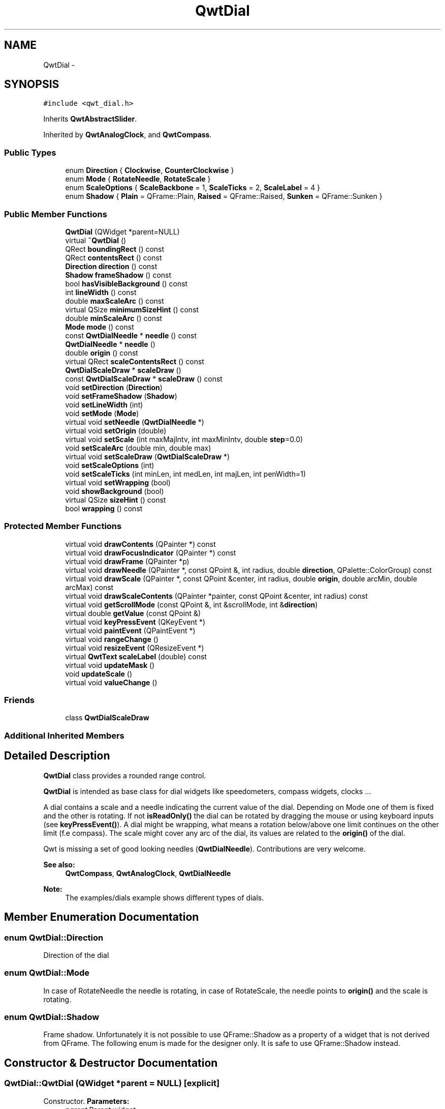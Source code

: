 .TH "QwtDial" 3 "Tue Nov 20 2012" "Version 5.2.3" "Qwt User's Guide" \" -*- nroff -*-
.ad l
.nh
.SH NAME
QwtDial \- 
.SH SYNOPSIS
.br
.PP
.PP
\fC#include <qwt_dial\&.h>\fP
.PP
Inherits \fBQwtAbstractSlider\fP\&.
.PP
Inherited by \fBQwtAnalogClock\fP, and \fBQwtCompass\fP\&.
.SS "Public Types"

.in +1c
.ti -1c
.RI "enum \fBDirection\fP { \fBClockwise\fP, \fBCounterClockwise\fP }"
.br
.ti -1c
.RI "enum \fBMode\fP { \fBRotateNeedle\fP, \fBRotateScale\fP }"
.br
.ti -1c
.RI "enum \fBScaleOptions\fP { \fBScaleBackbone\fP =  1, \fBScaleTicks\fP =  2, \fBScaleLabel\fP =  4 }"
.br
.ti -1c
.RI "enum \fBShadow\fP { \fBPlain\fP =  QFrame::Plain, \fBRaised\fP =  QFrame::Raised, \fBSunken\fP =  QFrame::Sunken }"
.br
.in -1c
.SS "Public Member Functions"

.in +1c
.ti -1c
.RI "\fBQwtDial\fP (QWidget *parent=NULL)"
.br
.ti -1c
.RI "virtual \fB~QwtDial\fP ()"
.br
.ti -1c
.RI "QRect \fBboundingRect\fP () const "
.br
.ti -1c
.RI "QRect \fBcontentsRect\fP () const "
.br
.ti -1c
.RI "\fBDirection\fP \fBdirection\fP () const "
.br
.ti -1c
.RI "\fBShadow\fP \fBframeShadow\fP () const "
.br
.ti -1c
.RI "bool \fBhasVisibleBackground\fP () const "
.br
.ti -1c
.RI "int \fBlineWidth\fP () const "
.br
.ti -1c
.RI "double \fBmaxScaleArc\fP () const "
.br
.ti -1c
.RI "virtual QSize \fBminimumSizeHint\fP () const "
.br
.ti -1c
.RI "double \fBminScaleArc\fP () const "
.br
.ti -1c
.RI "\fBMode\fP \fBmode\fP () const "
.br
.ti -1c
.RI "const \fBQwtDialNeedle\fP * \fBneedle\fP () const "
.br
.ti -1c
.RI "\fBQwtDialNeedle\fP * \fBneedle\fP ()"
.br
.ti -1c
.RI "double \fBorigin\fP () const "
.br
.ti -1c
.RI "virtual QRect \fBscaleContentsRect\fP () const "
.br
.ti -1c
.RI "\fBQwtDialScaleDraw\fP * \fBscaleDraw\fP ()"
.br
.ti -1c
.RI "const \fBQwtDialScaleDraw\fP * \fBscaleDraw\fP () const "
.br
.ti -1c
.RI "void \fBsetDirection\fP (\fBDirection\fP)"
.br
.ti -1c
.RI "void \fBsetFrameShadow\fP (\fBShadow\fP)"
.br
.ti -1c
.RI "void \fBsetLineWidth\fP (int)"
.br
.ti -1c
.RI "void \fBsetMode\fP (\fBMode\fP)"
.br
.ti -1c
.RI "virtual void \fBsetNeedle\fP (\fBQwtDialNeedle\fP *)"
.br
.ti -1c
.RI "virtual void \fBsetOrigin\fP (double)"
.br
.ti -1c
.RI "virtual void \fBsetScale\fP (int maxMajIntv, int maxMinIntv, double \fBstep\fP=0\&.0)"
.br
.ti -1c
.RI "void \fBsetScaleArc\fP (double min, double max)"
.br
.ti -1c
.RI "virtual void \fBsetScaleDraw\fP (\fBQwtDialScaleDraw\fP *)"
.br
.ti -1c
.RI "void \fBsetScaleOptions\fP (int)"
.br
.ti -1c
.RI "void \fBsetScaleTicks\fP (int minLen, int medLen, int majLen, int penWidth=1)"
.br
.ti -1c
.RI "virtual void \fBsetWrapping\fP (bool)"
.br
.ti -1c
.RI "void \fBshowBackground\fP (bool)"
.br
.ti -1c
.RI "virtual QSize \fBsizeHint\fP () const "
.br
.ti -1c
.RI "bool \fBwrapping\fP () const "
.br
.in -1c
.SS "Protected Member Functions"

.in +1c
.ti -1c
.RI "virtual void \fBdrawContents\fP (QPainter *) const "
.br
.ti -1c
.RI "virtual void \fBdrawFocusIndicator\fP (QPainter *) const "
.br
.ti -1c
.RI "virtual void \fBdrawFrame\fP (QPainter *p)"
.br
.ti -1c
.RI "virtual void \fBdrawNeedle\fP (QPainter *, const QPoint &, int radius, double \fBdirection\fP, QPalette::ColorGroup) const "
.br
.ti -1c
.RI "virtual void \fBdrawScale\fP (QPainter *, const QPoint &center, int radius, double \fBorigin\fP, double arcMin, double arcMax) const "
.br
.ti -1c
.RI "virtual void \fBdrawScaleContents\fP (QPainter *painter, const QPoint &center, int radius) const "
.br
.ti -1c
.RI "virtual void \fBgetScrollMode\fP (const QPoint &, int &scrollMode, int &\fBdirection\fP)"
.br
.ti -1c
.RI "virtual double \fBgetValue\fP (const QPoint &)"
.br
.ti -1c
.RI "virtual void \fBkeyPressEvent\fP (QKeyEvent *)"
.br
.ti -1c
.RI "virtual void \fBpaintEvent\fP (QPaintEvent *)"
.br
.ti -1c
.RI "virtual void \fBrangeChange\fP ()"
.br
.ti -1c
.RI "virtual void \fBresizeEvent\fP (QResizeEvent *)"
.br
.ti -1c
.RI "virtual \fBQwtText\fP \fBscaleLabel\fP (double) const "
.br
.ti -1c
.RI "virtual void \fBupdateMask\fP ()"
.br
.ti -1c
.RI "void \fBupdateScale\fP ()"
.br
.ti -1c
.RI "virtual void \fBvalueChange\fP ()"
.br
.in -1c
.SS "Friends"

.in +1c
.ti -1c
.RI "class \fBQwtDialScaleDraw\fP"
.br
.in -1c
.SS "Additional Inherited Members"
.SH "Detailed Description"
.PP 
\fBQwtDial\fP class provides a rounded range control\&. 

\fBQwtDial\fP is intended as base class for dial widgets like speedometers, compass widgets, clocks \&.\&.\&.
.PP
.PP
A dial contains a scale and a needle indicating the current value of the dial\&. Depending on Mode one of them is fixed and the other is rotating\&. If not \fBisReadOnly()\fP the dial can be rotated by dragging the mouse or using keyboard inputs (see \fBkeyPressEvent()\fP)\&. A dial might be wrapping, what means a rotation below/above one limit continues on the other limit (f\&.e compass)\&. The scale might cover any arc of the dial, its values are related to the \fBorigin()\fP of the dial\&.
.PP
Qwt is missing a set of good looking needles (\fBQwtDialNeedle\fP)\&. Contributions are very welcome\&.
.PP
\fBSee also:\fP
.RS 4
\fBQwtCompass\fP, \fBQwtAnalogClock\fP, \fBQwtDialNeedle\fP 
.RE
.PP
\fBNote:\fP
.RS 4
The examples/dials example shows different types of dials\&. 
.RE
.PP

.SH "Member Enumeration Documentation"
.PP 
.SS "enum \fBQwtDial::Direction\fP"
Direction of the dial 
.SS "enum \fBQwtDial::Mode\fP"
In case of RotateNeedle the needle is rotating, in case of RotateScale, the needle points to \fBorigin()\fP and the scale is rotating\&. 
.SS "enum \fBQwtDial::Shadow\fP"

.PP
Frame shadow\&. Unfortunately it is not possible to use QFrame::Shadow as a property of a widget that is not derived from QFrame\&. The following enum is made for the designer only\&. It is safe to use QFrame::Shadow instead\&. 
.SH "Constructor & Destructor Documentation"
.PP 
.SS "QwtDial::QwtDial (QWidget *parent = \fCNULL\fP)\fC [explicit]\fP"

.PP
Constructor\&. \fBParameters:\fP
.RS 4
\fIparent\fP Parent widget
.RE
.PP
Create a dial widget with no scale and no needle\&. The default origin is 90\&.0 with no valid value\&. It accepts mouse and keyboard inputs and has no step size\&. The default mode is QwtDial::RotateNeedle\&. 
.SH "Member Function Documentation"
.PP 
.SS "QRect QwtDial::boundingRect () const"
\fBReturns:\fP
.RS 4
bounding rect of the dial including the frame 
.RE
.PP
\fBSee also:\fP
.RS 4
\fBsetLineWidth()\fP, \fBscaleContentsRect()\fP, \fBcontentsRect()\fP 
.RE
.PP

.SS "QRect QwtDial::contentsRect () const"
\fBReturns:\fP
.RS 4
bounding rect of the circle inside the frame 
.RE
.PP
\fBSee also:\fP
.RS 4
\fBsetLineWidth()\fP, \fBscaleContentsRect()\fP, \fBboundingRect()\fP 
.RE
.PP

.SS "\fBQwtDial::Direction\fP QwtDial::direction () const"
\fBReturns:\fP
.RS 4
Direction of the dial
.RE
.PP
The default direction of a dial is QwtDial::Clockwise
.PP
\fBSee also:\fP
.RS 4
\fBsetDirection()\fP 
.RE
.PP

.SS "void QwtDial::drawContents (QPainter *painter) const\fC [protected]\fP, \fC [virtual]\fP"

.PP
Draw the contents inside the frame\&. QColorGroup::Background is the background color outside of the frame\&. QColorGroup::Base is the background color inside the frame\&. QColorGroup::Foreground is the background color inside the scale\&.
.PP
\fBParameters:\fP
.RS 4
\fIpainter\fP Painter 
.RE
.PP
\fBSee also:\fP
.RS 4
\fBboundingRect()\fP, \fBcontentsRect()\fP, \fBscaleContentsRect()\fP, QWidget::setPalette() 
.RE
.PP

.SS "void QwtDial::drawFocusIndicator (QPainter *painter) const\fC [protected]\fP, \fC [virtual]\fP"
Draw a dotted round circle, if !isReadOnly()
.PP
\fBParameters:\fP
.RS 4
\fIpainter\fP Painter 
.RE
.PP

.SS "void QwtDial::drawFrame (QPainter *painter)\fC [protected]\fP, \fC [virtual]\fP"
Draw the frame around the dial
.PP
\fBParameters:\fP
.RS 4
\fIpainter\fP Painter 
.RE
.PP
\fBSee also:\fP
.RS 4
\fBlineWidth()\fP, \fBframeShadow()\fP 
.RE
.PP

.SS "void QwtDial::drawNeedle (QPainter *painter, const QPoint &center, intradius, doubledirection, QPalette::ColorGroupcg) const\fC [protected]\fP, \fC [virtual]\fP"
Draw the needle
.PP
\fBParameters:\fP
.RS 4
\fIpainter\fP Painter 
.br
\fIcenter\fP Center of the dial 
.br
\fIradius\fP Length for the needle 
.br
\fIdirection\fP Direction of the needle in degrees, counter clockwise 
.br
\fIcg\fP ColorGroup 
.RE
.PP

.PP
Reimplemented in \fBQwtAnalogClock\fP\&.
.SS "void QwtDial::drawScale (QPainter *painter, const QPoint &center, intradius, doubleorigin, doubleminArc, doublemaxArc) const\fC [protected]\fP, \fC [virtual]\fP"
Draw the scale
.PP
\fBParameters:\fP
.RS 4
\fIpainter\fP Painter 
.br
\fIcenter\fP Center of the dial 
.br
\fIradius\fP Radius of the scale 
.br
\fIorigin\fP Origin of the scale 
.br
\fIminArc\fP Minimum of the arc 
.br
\fImaxArc\fP Minimum of the arc
.RE
.PP
\fBSee also:\fP
.RS 4
QwtAbstractScaleDraw::setAngleRange() 
.RE
.PP

.SS "void QwtDial::drawScaleContents (QPainter *painter, const QPoint &center, intradius) const\fC [protected]\fP, \fC [virtual]\fP"
Draw the contents inside the scale
.PP
Paints nothing\&.
.PP
\fBParameters:\fP
.RS 4
\fIpainter\fP Painter 
.br
\fIcenter\fP Center of the contents circle 
.br
\fIradius\fP Radius of the contents circle 
.RE
.PP

.PP
Reimplemented in \fBQwtCompass\fP\&.
.SS "\fBQwtDial::Shadow\fP QwtDial::frameShadow () const"
\fBReturns:\fP
.RS 4
Frame shadow /sa \fBsetFrameShadow()\fP, \fBlineWidth()\fP, QFrame::frameShadow 
.RE
.PP

.SS "void QwtDial::getScrollMode (const QPoint &pos, int &scrollMode, int &direction)\fC [protected]\fP, \fC [virtual]\fP"
See \fBQwtAbstractSlider::getScrollMode()\fP
.PP
\fBParameters:\fP
.RS 4
\fIpos\fP point where the mouse was pressed 
.RE
.PP
\fBReturn values:\fP
.RS 4
\fIscrollMode\fP The scrolling mode 
.br
\fIdirection\fP direction: 1, 0, or -1\&.
.RE
.PP
\fBSee also:\fP
.RS 4
\fBQwtAbstractSlider::getScrollMode()\fP 
.RE
.PP

.PP
Implements \fBQwtAbstractSlider\fP\&.
.SS "double QwtDial::getValue (const QPoint &pos)\fC [protected]\fP, \fC [virtual]\fP"
Find the value for a given position
.PP
\fBParameters:\fP
.RS 4
\fIpos\fP Position 
.RE
.PP
\fBReturns:\fP
.RS 4
Value 
.RE
.PP

.PP
Implements \fBQwtAbstractSlider\fP\&.
.SS "bool QwtDial::hasVisibleBackground () const"
true when the area outside of the frame is visible
.PP
\fBSee also:\fP
.RS 4
\fBshowBackground()\fP, setMask() 
.RE
.PP

.SS "void QwtDial::keyPressEvent (QKeyEvent *event)\fC [protected]\fP, \fC [virtual]\fP"
Handles key events
.PP
.IP "\(bu" 2
Key_Down, KeyLeft
.br
 Decrement by 1
.IP "\(bu" 2
Key_Prior
.br
 Decrement by \fBpageSize()\fP
.IP "\(bu" 2
Key_Home
.br
 Set the value to \fBminValue()\fP
.PP
.PP
.IP "\(bu" 2
Key_Up, KeyRight
.br
 Increment by 1
.IP "\(bu" 2
Key_Next
.br
 Increment by \fBpageSize()\fP
.IP "\(bu" 2
Key_End
.br
 Set the value to \fBmaxValue()\fP
.PP
.PP
\fBParameters:\fP
.RS 4
\fIevent\fP Key event 
.RE
.PP
\fBSee also:\fP
.RS 4
\fBisReadOnly()\fP 
.RE
.PP

.PP
Reimplemented from \fBQwtAbstractSlider\fP\&.
.PP
Reimplemented in \fBQwtCompass\fP\&.
.SS "int QwtDial::lineWidth () const"
\fBReturns:\fP
.RS 4
Line width of the frame 
.RE
.PP
\fBSee also:\fP
.RS 4
\fBsetLineWidth()\fP, \fBframeShadow()\fP, \fBlineWidth()\fP 
.RE
.PP

.SS "double QwtDial::maxScaleArc () const"
\fBReturns:\fP
.RS 4
Upper limit of the scale arc 
.RE
.PP

.SS "QSize QwtDial::minimumSizeHint () const\fC [virtual]\fP"

.PP
Return a minimum size hint\&. \fBWarning:\fP
.RS 4
The return value of \fBQwtDial::minimumSizeHint()\fP depends on the font and the scale\&. 
.RE
.PP

.SS "double QwtDial::minScaleArc () const"
\fBReturns:\fP
.RS 4
Lower limit of the scale arc 
.RE
.PP

.SS "\fBQwtDial::Mode\fP QwtDial::mode () const"
\fBReturns:\fP
.RS 4
mode of the dial\&.
.RE
.PP
The value of the dial is indicated by the difference between the origin and the direction of the needle\&. In case of QwtDial::RotateNeedle the scale arc is fixed to the \fBorigin()\fP and the needle is rotating, in case of QwtDial::RotateScale, the needle points to \fBorigin()\fP and the scale is rotating\&.
.PP
The default mode is QwtDial::RotateNeedle\&.
.PP
\fBSee also:\fP
.RS 4
\fBsetMode()\fP, \fBorigin()\fP, \fBsetScaleArc()\fP, \fBvalue()\fP 
.RE
.PP

.SS "const \fBQwtDialNeedle\fP * QwtDial::needle () const"
\fBReturns:\fP
.RS 4
needle 
.RE
.PP
\fBSee also:\fP
.RS 4
\fBsetNeedle()\fP 
.RE
.PP

.SS "\fBQwtDialNeedle\fP * QwtDial::needle ()"
\fBReturns:\fP
.RS 4
needle 
.RE
.PP
\fBSee also:\fP
.RS 4
\fBsetNeedle()\fP 
.RE
.PP

.SS "double QwtDial::origin () const"
The origin is the angle where scale and needle is relative to\&.
.PP
\fBReturns:\fP
.RS 4
Origin of the dial 
.RE
.PP
\fBSee also:\fP
.RS 4
\fBsetOrigin()\fP 
.RE
.PP

.SS "void QwtDial::paintEvent (QPaintEvent *e)\fC [protected]\fP, \fC [virtual]\fP"
Paint the dial 
.PP
\fBParameters:\fP
.RS 4
\fIe\fP Paint event 
.RE
.PP

.SS "void QwtDial::resizeEvent (QResizeEvent *e)\fC [protected]\fP, \fC [virtual]\fP"
Resize the dial widget 
.PP
\fBParameters:\fP
.RS 4
\fIe\fP Resize event 
.RE
.PP

.SS "QRect QwtDial::scaleContentsRect () const\fC [virtual]\fP"
\fBReturns:\fP
.RS 4
rect inside the scale 
.RE
.PP
\fBSee also:\fP
.RS 4
\fBsetLineWidth()\fP, \fBboundingRect()\fP, \fBcontentsRect()\fP 
.RE
.PP

.SS "\fBQwtText\fP QwtDial::scaleLabel (doublevalue) const\fC [protected]\fP, \fC [virtual]\fP"
Find the label for a value
.PP
\fBParameters:\fP
.RS 4
\fIvalue\fP Value 
.RE
.PP
\fBReturns:\fP
.RS 4
label 
.RE
.PP

.PP
Reimplemented in \fBQwtAnalogClock\fP, and \fBQwtCompass\fP\&.
.SS "void QwtDial::setDirection (\fBDirection\fPdirection)"
Set the direction of the dial (clockwise/counterclockwise)
.PP
Direction direction 
.PP
\fBSee also:\fP
.RS 4
\fBdirection()\fP 
.RE
.PP

.SS "void QwtDial::setFrameShadow (\fBShadow\fPshadow)"
Sets the frame shadow value from the frame style\&. 
.PP
\fBParameters:\fP
.RS 4
\fIshadow\fP Frame shadow 
.RE
.PP
\fBSee also:\fP
.RS 4
\fBsetLineWidth()\fP, QFrame::setFrameShadow() 
.RE
.PP

.SS "void QwtDial::setLineWidth (intlineWidth)"
Sets the line width
.PP
\fBParameters:\fP
.RS 4
\fIlineWidth\fP Line width 
.RE
.PP
\fBSee also:\fP
.RS 4
\fBsetFrameShadow()\fP 
.RE
.PP

.SS "void QwtDial::setMode (\fBMode\fPmode)"

.PP
Change the mode of the meter\&. \fBParameters:\fP
.RS 4
\fImode\fP New mode
.RE
.PP
The value of the meter is indicated by the difference between north of the scale and the direction of the needle\&. In case of QwtDial::RotateNeedle north is pointing to the \fBorigin()\fP and the needle is rotating, in case of QwtDial::RotateScale, the needle points to \fBorigin()\fP and the scale is rotating\&.
.PP
The default mode is QwtDial::RotateNeedle\&.
.PP
\fBSee also:\fP
.RS 4
\fBmode()\fP, \fBsetValue()\fP, \fBsetOrigin()\fP 
.RE
.PP

.SS "void QwtDial::setNeedle (\fBQwtDialNeedle\fP *needle)\fC [virtual]\fP"
Set a needle for the dial
.PP
Qwt is missing a set of good looking needles\&. Contributions are very welcome\&.
.PP
\fBParameters:\fP
.RS 4
\fIneedle\fP Needle 
.RE
.PP
\fBWarning:\fP
.RS 4
The needle will be deleted, when a different needle is set or in \fB~QwtDial()\fP 
.RE
.PP

.SS "void QwtDial::setOrigin (doubleorigin)\fC [virtual]\fP"

.PP
Change the origin\&. The origin is the angle where scale and needle is relative to\&.
.PP
\fBParameters:\fP
.RS 4
\fIorigin\fP New origin 
.RE
.PP
\fBSee also:\fP
.RS 4
\fBorigin()\fP 
.RE
.PP

.SS "void QwtDial::setScale (intmaxMajIntv, intmaxMinIntv, doublestep = \fC0\&.0\fP)\fC [virtual]\fP"
Change the intervals of the scale 
.PP
\fBSee also:\fP
.RS 4
QwtAbstractScaleDraw::setScale() 
.RE
.PP

.SS "void QwtDial::setScaleArc (doubleminArc, doublemaxArc)"
Change the arc of the scale
.PP
\fBParameters:\fP
.RS 4
\fIminArc\fP Lower limit 
.br
\fImaxArc\fP Upper limit 
.RE
.PP

.SS "void QwtDial::setScaleDraw (\fBQwtDialScaleDraw\fP *scaleDraw)\fC [virtual]\fP"
Set an individual scale draw
.PP
\fBParameters:\fP
.RS 4
\fIscaleDraw\fP Scale draw 
.RE
.PP
\fBWarning:\fP
.RS 4
The previous scale draw is deleted 
.RE
.PP

.SS "void QwtDial::setScaleOptions (intoptions)"
A wrapper method for accessing the scale draw\&.
.PP
.IP "\(bu" 2
options == 0
.br
 No visible scale: setScaleDraw(NULL)
.IP "\(bu" 2
options & ScaleBackbone
.br
 En/disable the backbone of the scale\&.
.IP "\(bu" 2
options & ScaleTicks
.br
 En/disable the ticks of the scale\&.
.IP "\(bu" 2
options & ScaleLabel
.br
 En/disable scale labels
.PP
.PP
\fBSee also:\fP
.RS 4
\fBQwtAbstractScaleDraw::enableComponent()\fP 
.RE
.PP

.SS "void QwtDial::setScaleTicks (intminLen, intmedLen, intmajLen, intpenWidth = \fC1\fP)"
Assign length and width of the ticks
.PP
\fBParameters:\fP
.RS 4
\fIminLen\fP Length of the minor ticks 
.br
\fImedLen\fP Length of the medium ticks 
.br
\fImajLen\fP Length of the major ticks 
.br
\fIpenWidth\fP Width of the pen for all ticks
.RE
.PP
\fBSee also:\fP
.RS 4
\fBQwtAbstractScaleDraw::setTickLength()\fP, \fBQwtDialScaleDraw::setPenWidth()\fP 
.RE
.PP

.SS "void QwtDial::setWrapping (boolwrapping)\fC [virtual]\fP"
Sets whether it is possible to step the value from the highest value to the lowest value and vice versa to on\&.
.PP
\fBParameters:\fP
.RS 4
\fIwrapping\fP en/disables wrapping
.RE
.PP
\fBSee also:\fP
.RS 4
\fBwrapping()\fP, \fBQwtDoubleRange::periodic()\fP 
.RE
.PP
\fBNote:\fP
.RS 4
The meaning of wrapping is like the wrapping property of QSpinBox, but not like it is used in QDial\&. 
.RE
.PP

.SS "void QwtDial::showBackground (boolshow)"
Show/Hide the area outside of the frame 
.PP
\fBParameters:\fP
.RS 4
\fIshow\fP Show if true, hide if false
.RE
.PP
\fBSee also:\fP
.RS 4
\fBhasVisibleBackground()\fP, setMask() 
.RE
.PP
\fBWarning:\fP
.RS 4
When \fBQwtDial\fP is a toplevel widget the window border might disappear too\&. 
.RE
.PP

.SS "QSize QwtDial::sizeHint () const\fC [virtual]\fP"
\fBReturns:\fP
.RS 4
Size hint 
.RE
.PP

.SS "void QwtDial::updateMask ()\fC [protected]\fP, \fC [virtual]\fP"

.PP
Update the mask of the dial\&. In case of 'hasVisibleBackground() == false', the backgound is transparent by a mask\&.
.PP
\fBSee also:\fP
.RS 4
\fBshowBackground()\fP, \fBhasVisibleBackground()\fP 
.RE
.PP

.SS "void QwtDial::updateScale ()\fC [protected]\fP"
Update the scale with the current attributes 
.PP
\fBSee also:\fP
.RS 4
\fBsetScale()\fP 
.RE
.PP

.SS "bool QwtDial::wrapping () const"
\fBwrapping()\fP holds whether it is possible to step the value from the highest value to the lowest value and vice versa\&.
.PP
\fBSee also:\fP
.RS 4
\fBsetWrapping()\fP, \fBQwtDoubleRange::setPeriodic()\fP 
.RE
.PP
\fBNote:\fP
.RS 4
The meaning of wrapping is like the wrapping property of QSpinBox, but not like it is used in QDial\&. 
.RE
.PP


.SH "Author"
.PP 
Generated automatically by Doxygen for Qwt User's Guide from the source code\&.
